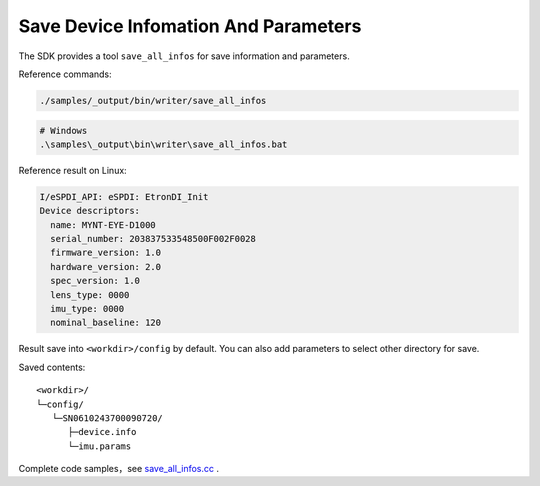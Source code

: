 .. _save_all_infos:

Save Device Infomation And Parameters
=====================================

The SDK provides a tool ``save_all_infos`` for save information and
parameters.

Reference commands:

.. code-block:: bash

   ./samples/_output/bin/writer/save_all_infos

.. code-block:: bat

   # Windows
   .\samples\_output\bin\writer\save_all_infos.bat

Reference result on Linux:

.. code-block:: bash

   I/eSPDI_API: eSPDI: EtronDI_Init
   Device descriptors:
     name: MYNT-EYE-D1000
     serial_number: 203837533548500F002F0028
     firmware_version: 1.0
     hardware_version: 2.0
     spec_version: 1.0
     lens_type: 0000
     imu_type: 0000
     nominal_baseline: 120

Result save into ``<workdir>/config`` by default. You can also add
parameters to select other directory for save.

Saved contents:

::

   <workdir>/
   └─config/
      └─SN0610243700090720/
         ├─device.info
         └─imu.params

Complete code samples，see
`save_all_infos.cc <https://github.com/slightech/MYNT-EYE-D-SDK/blob/master/samples/writer/save_all_infos.cc>`__
.
